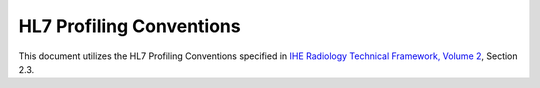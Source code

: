 HL7 Profiling Conventions
=========================

This document utilizes the HL7 Profiling Conventions specified in
`IHE Radiology Technical Framework, Volume 2 <http://ihe.net/uploadedFiles/Documents/Radiology/IHE_RAD_TF_Vol2.pdf>`_,
Section 2.3.